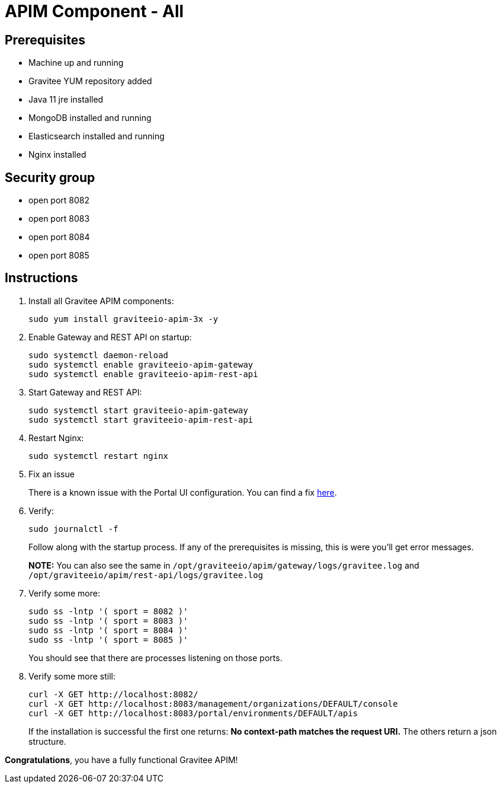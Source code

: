 = APIM Component - All
:page-sidebar: apim_3_x_sidebar
:page-permalink: apim/3.x/apim_installation_guide_amazon_all.html
:page-folder: apim/installation-guide/amazon
:page-layout: apim3x
:page-description: Gravitee.io API Management - Installation Guide - Amazon - All
:page-keywords: Gravitee.io, API Management, apim, guide, package, amazon, linux, aws, component, gateway, restapi, management, portal, ui
:page-toc: true

// author: Tom Geudens
== Prerequisites
* Machine up and running
* Gravitee YUM repository added
* Java 11 jre installed
* MongoDB installed and running
* Elasticsearch installed and running
* Nginx installed

== Security group
* open port 8082
* open port 8083
* open port 8084
* open port 8085

== Instructions
. Install all Gravitee APIM components:
+
[source,bash]
----
sudo yum install graviteeio-apim-3x -y
----

. Enable Gateway and REST API on startup:
+
[source,bash]
----
sudo systemctl daemon-reload
sudo systemctl enable graviteeio-apim-gateway
sudo systemctl enable graviteeio-apim-rest-api
----

. Start Gateway and REST API:
+
[source,bash]
----
sudo systemctl start graviteeio-apim-gateway
sudo systemctl start graviteeio-apim-rest-api
----

. Restart Nginx:
+
[source,bash]
----
sudo systemctl restart nginx
----

. Fix an issue
+
There is a known issue with the Portal UI configuration. You can find a fix link:/apim/3.x/apim_installation_guide_amazon_issue.html[here].

. Verify:
+
[source,bash]
----
sudo journalctl -f
----
+
Follow along with the startup process. If any of the prerequisites is missing, this is were you'll get error messages.
+
**NOTE:** You can also see the same in `/opt/graviteeio/apim/gateway/logs/gravitee.log` and `/opt/graviteeio/apim/rest-api/logs/gravitee.log`

. Verify some more:
+
[source,bash]
----
sudo ss -lntp '( sport = 8082 )'
sudo ss -lntp '( sport = 8083 )'
sudo ss -lntp '( sport = 8084 )'
sudo ss -lntp '( sport = 8085 )'
----
+
You should see that there are processes listening on those ports.

. Verify some more still:
+
[source,bash]
----
curl -X GET http://localhost:8082/
curl -X GET http://localhost:8083/management/organizations/DEFAULT/console
curl -X GET http://localhost:8083/portal/environments/DEFAULT/apis
----
+
If the installation is successful the first one returns: **No context-path matches the request URI.** The others return a json structure.


**Congratulations**, you have a fully functional Gravitee APIM!
